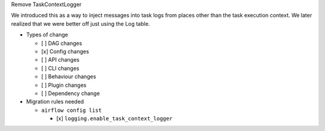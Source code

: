 Remove TaskContextLogger

We introduced this as a way to inject messages into task logs from places
other than the task execution context.  We later realized that we were better off
just using the Log table.

* Types of change

  * [ ] DAG changes
  * [x] Config changes
  * [ ] API changes
  * [ ] CLI changes
  * [ ] Behaviour changes
  * [ ] Plugin changes
  * [ ] Dependency change

* Migration rules needed

  * ``airflow config list``

    * [x] ``logging.enable_task_context_logger``
